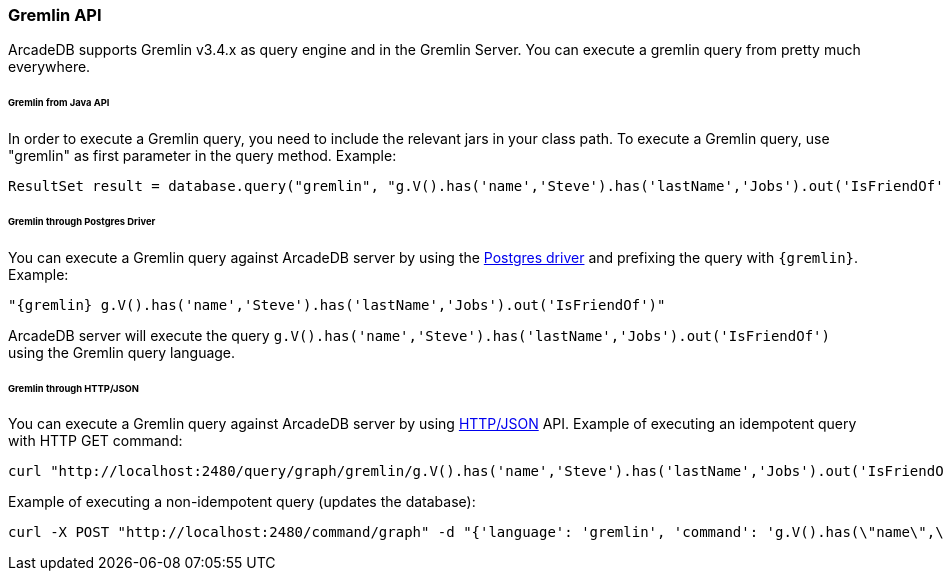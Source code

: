 [[Gremlin-API]]
=== Gremlin API

ArcadeDB supports Gremlin v3.4.x as query engine and in the Gremlin Server.
You can execute a gremlin query from pretty much everywhere.

====== Gremlin from Java API

In order to execute a Gremlin query, you need to include the relevant jars in your class path.
To execute a Gremlin query, use "gremlin" as first parameter in the query method.
Example:

```java
ResultSet result = database.query("gremlin", "g.V().has('name','Steve').has('lastName','Jobs').out('IsFriendOf')");
```

====== Gremlin through Postgres Driver

You can execute a Gremlin query against ArcadeDB server by using the <<Postgres-Driver,Postgres driver>> and prefixing the query with `{gremlin}`.
Example:

```Gremlin
"{gremlin} g.V().has('name','Steve').has('lastName','Jobs').out('IsFriendOf')"
```

ArcadeDB server will execute the query `g.V().has('name','Steve').has('lastName','Jobs').out('IsFriendOf')` using the Gremlin query language.

====== Gremlin through HTTP/JSON

You can execute a Gremlin query against ArcadeDB server by using <<HTTP-API,HTTP/JSON>> API.
Example of executing an idempotent query with HTTP GET command:

```Bash
curl "http://localhost:2480/query/graph/gremlin/g.V().has('name','Steve').has('lastName','Jobs').out('IsFriendOf')"
```

Example of executing a non-idempotent query (updates the database):

```Bash
curl -X POST "http://localhost:2480/command/graph" -d "{'language': 'gremlin', 'command': 'g.V().has(\"name\",\"Steve\").has(\"lastName\",\"Jobs\").out(\"IsFriendOf\")'}"
```

